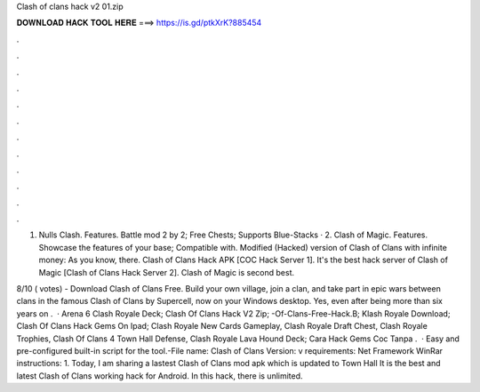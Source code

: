 Clash of clans hack v2 01.zip



𝐃𝐎𝐖𝐍𝐋𝐎𝐀𝐃 𝐇𝐀𝐂𝐊 𝐓𝐎𝐎𝐋 𝐇𝐄𝐑𝐄 ===> https://is.gd/ptkXrK?885454



.



.



.



.



.



.



.



.



.



.



.



.

1. Nulls Clash. Features. Battle mod 2 by 2; Free Chests; Supports Blue-Stacks · 2. Clash of Magic. Features. Showcase the features of your base; Compatible with. Modified (Hacked) version of Clash of Clans with infinite money: As you know, there. Clash of Clans Hack APK [COC Hack Server 1]. It's the best hack server of Clash of Magic [Clash of Clans Hack Server 2]. Clash of Magic is second best.

8/10 ( votes) - Download Clash of Clans Free. Build your own village, join a clan, and take part in epic wars between clans in the famous Clash of Clans by Supercell, now on your Windows desktop. Yes, even after being more than six years on .  · Arena 6 Clash Royale Deck; Clash Of Clans Hack V2 Zip; -Of-Clans-Free-Hack.B; Klash Royale Download; Clash Of Clans Hack Gems On Ipad; Clash Royale New Cards Gameplay, Clash Royale Draft Chest, Clash Royale Trophies, Clash Of Clans 4 Town Hall Defense, Clash Royale Lava Hound Deck; Cara Hack Gems Coc Tanpa .  · Easy and pre-configured built-in script for the tool.-File name: Clash of Clans  Version: v requirements: Net Framework WinRar instructions: 1. Today, I am sharing a lastest Clash of Clans mod apk which is updated to Town Hall It is the best and latest Clash of Clans working hack for Android. In this hack, there is unlimited.
